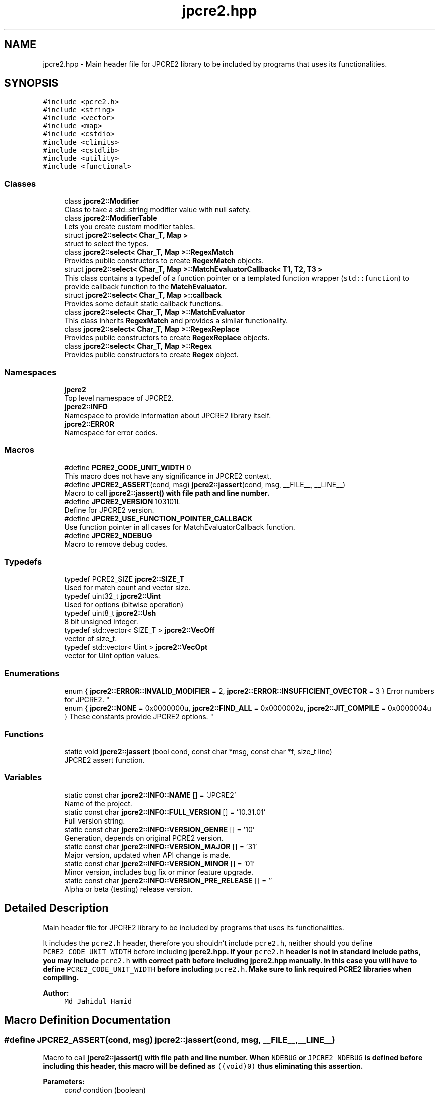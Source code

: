 .TH "jpcre2.hpp" 3 "Sun Aug 13 2017" "Version 10.31.01" "JPCRE2" \" -*- nroff -*-
.ad l
.nh
.SH NAME
jpcre2.hpp \- Main header file for JPCRE2 library to be included by programs that uses its functionalities\&.  

.SH SYNOPSIS
.br
.PP
\fC#include <pcre2\&.h>\fP
.br
\fC#include <string>\fP
.br
\fC#include <vector>\fP
.br
\fC#include <map>\fP
.br
\fC#include <cstdio>\fP
.br
\fC#include <climits>\fP
.br
\fC#include <cstdlib>\fP
.br
\fC#include <utility>\fP
.br
\fC#include <functional>\fP
.br

.SS "Classes"

.in +1c
.ti -1c
.RI "class \fBjpcre2::Modifier\fP"
.br
.RI "Class to take a std::string modifier value with null safety\&. "
.ti -1c
.RI "class \fBjpcre2::ModifierTable\fP"
.br
.RI "Lets you create custom modifier tables\&. "
.ti -1c
.RI "struct \fBjpcre2::select< Char_T, Map >\fP"
.br
.RI "struct to select the types\&. "
.ti -1c
.RI "class \fBjpcre2::select< Char_T, Map >::RegexMatch\fP"
.br
.RI "Provides public constructors to create \fBRegexMatch\fP objects\&. "
.ti -1c
.RI "struct \fBjpcre2::select< Char_T, Map >::MatchEvaluatorCallback< T1, T2, T3 >\fP"
.br
.RI "This class contains a typedef of a function pointer or a templated function wrapper (\fCstd::function\fP) to provide callback function to the \fC\fBMatchEvaluator\fP\fP\&. "
.ti -1c
.RI "struct \fBjpcre2::select< Char_T, Map >::callback\fP"
.br
.RI "Provides some default static callback functions\&. "
.ti -1c
.RI "class \fBjpcre2::select< Char_T, Map >::MatchEvaluator\fP"
.br
.RI "This class inherits \fBRegexMatch\fP and provides a similar functionality\&. "
.ti -1c
.RI "class \fBjpcre2::select< Char_T, Map >::RegexReplace\fP"
.br
.RI "Provides public constructors to create \fBRegexReplace\fP objects\&. "
.ti -1c
.RI "class \fBjpcre2::select< Char_T, Map >::Regex\fP"
.br
.RI "Provides public constructors to create \fBRegex\fP object\&. "
.in -1c
.SS "Namespaces"

.in +1c
.ti -1c
.RI " \fBjpcre2\fP"
.br
.RI "Top level namespace of JPCRE2\&. "
.ti -1c
.RI " \fBjpcre2::INFO\fP"
.br
.RI "Namespace to provide information about JPCRE2 library itself\&. "
.ti -1c
.RI " \fBjpcre2::ERROR\fP"
.br
.RI "Namespace for error codes\&. "
.in -1c
.SS "Macros"

.in +1c
.ti -1c
.RI "#define \fBPCRE2_CODE_UNIT_WIDTH\fP   0"
.br
.RI "This macro does not have any significance in JPCRE2 context\&. "
.ti -1c
.RI "#define \fBJPCRE2_ASSERT\fP(cond,  msg)   \fBjpcre2::jassert\fP(cond, msg, __FILE__, __LINE__)"
.br
.RI "Macro to call \fC\fBjpcre2::jassert()\fP\fP with file path and line number\&. "
.ti -1c
.RI "#define \fBJPCRE2_VERSION\fP   103101L"
.br
.RI "Define for JPCRE2 version\&. "
.ti -1c
.RI "#define \fBJPCRE2_USE_FUNCTION_POINTER_CALLBACK\fP"
.br
.RI "Use function pointer in all cases for MatchEvaluatorCallback function\&. "
.ti -1c
.RI "#define \fBJPCRE2_NDEBUG\fP"
.br
.RI "Macro to remove debug codes\&. "
.in -1c
.SS "Typedefs"

.in +1c
.ti -1c
.RI "typedef PCRE2_SIZE \fBjpcre2::SIZE_T\fP"
.br
.RI "Used for match count and vector size\&. "
.ti -1c
.RI "typedef uint32_t \fBjpcre2::Uint\fP"
.br
.RI "Used for options (bitwise operation) "
.ti -1c
.RI "typedef uint8_t \fBjpcre2::Ush\fP"
.br
.RI "8 bit unsigned integer\&. "
.ti -1c
.RI "typedef std::vector< SIZE_T > \fBjpcre2::VecOff\fP"
.br
.RI "vector of size_t\&. "
.ti -1c
.RI "typedef std::vector< Uint > \fBjpcre2::VecOpt\fP"
.br
.RI "vector for Uint option values\&. "
.in -1c
.SS "Enumerations"

.in +1c
.ti -1c
.RI "enum { \fBjpcre2::ERROR::INVALID_MODIFIER\fP = 2, \fBjpcre2::ERROR::INSUFFICIENT_OVECTOR\fP = 3 }
.RI "Error numbers for JPCRE2\&. ""
.br
.ti -1c
.RI "enum { \fBjpcre2::NONE\fP = 0x0000000u, \fBjpcre2::FIND_ALL\fP = 0x0000002u, \fBjpcre2::JIT_COMPILE\fP = 0x0000004u }
.RI "These constants provide JPCRE2 options\&. ""
.br
.in -1c
.SS "Functions"

.in +1c
.ti -1c
.RI "static void \fBjpcre2::jassert\fP (bool cond, const char *msg, const char *f, size_t line)"
.br
.RI "JPCRE2 assert function\&. "
.in -1c
.SS "Variables"

.in +1c
.ti -1c
.RI "static const char \fBjpcre2::INFO::NAME\fP [] = 'JPCRE2'"
.br
.RI "Name of the project\&. "
.ti -1c
.RI "static const char \fBjpcre2::INFO::FULL_VERSION\fP [] = '10\&.31\&.01'"
.br
.RI "Full version string\&. "
.ti -1c
.RI "static const char \fBjpcre2::INFO::VERSION_GENRE\fP [] = '10'"
.br
.RI "Generation, depends on original PCRE2 version\&. "
.ti -1c
.RI "static const char \fBjpcre2::INFO::VERSION_MAJOR\fP [] = '31'"
.br
.RI "Major version, updated when API change is made\&. "
.ti -1c
.RI "static const char \fBjpcre2::INFO::VERSION_MINOR\fP [] = '01'"
.br
.RI "Minor version, includes bug fix or minor feature upgrade\&. "
.ti -1c
.RI "static const char \fBjpcre2::INFO::VERSION_PRE_RELEASE\fP [] = ''"
.br
.RI "Alpha or beta (testing) release version\&. "
.in -1c
.SH "Detailed Description"
.PP 
Main header file for JPCRE2 library to be included by programs that uses its functionalities\&. 

It includes the \fCpcre2\&.h\fP header, therefore you shouldn't include \fCpcre2\&.h\fP, neither should you define \fCPCRE2_CODE_UNIT_WIDTH\fP before including \fC\fBjpcre2\&.hpp\fP\fP\&. If your \fCpcre2\&.h\fP header is not in standard include paths, you may include \fCpcre2\&.h\fP with correct path before including \fC\fBjpcre2\&.hpp\fP\fP manually\&. In this case you will have to define \fCPCRE2_CODE_UNIT_WIDTH\fP before including \fCpcre2\&.h\fP\&. Make sure to link required PCRE2 libraries when compiling\&.
.PP
\fBAuthor:\fP
.RS 4
\fCMd Jahidul Hamid\fP 
.RE
.PP

.SH "Macro Definition Documentation"
.PP 
.SS "#define JPCRE2_ASSERT(cond, msg)   \fBjpcre2::jassert\fP(cond, msg, __FILE__, __LINE__)"

.PP
Macro to call \fC\fBjpcre2::jassert()\fP\fP with file path and line number\&. When \fCNDEBUG\fP or \fCJPCRE2_NDEBUG\fP is defined before including this header, this macro will be defined as \fC((void)0)\fP thus eliminating this assertion\&. 
.PP
\fBParameters:\fP
.RS 4
\fIcond\fP condtion (boolean) 
.br
\fImsg\fP message 
.RE
.PP

.PP
Referenced by jpcre2::select< Char_T, Map >::Regex::preplace()\&.
.SS "#define JPCRE2_NDEBUG"

.PP
Macro to remove debug codes\&. Using this macro is discouraged even in production mode but provided for completeness\&. You should not use this macro to bypass any error in your program\&. Define this macro before including this header if you want to remove debug codes included in this library\&.
.PP
Using the standard \fCNDEBUG\fP macro will have the same effect, but it is recommended that you use \fCJPCRE2_NDEBUG\fP to strip out debug codes specifically for this library\&. 
.SS "#define JPCRE2_USE_FUNCTION_POINTER_CALLBACK"

.PP
Use function pointer in all cases for MatchEvaluatorCallback function\&. By default function pointer is used for callback in MatchEvaluator when using <C++11 compiler, but for \fC>=C++11\fP compiler \fCstd::function\fP instead of function pointer is used\&. If this macro is defined before including \fBjpcre2\&.hpp\fP, function pointer will be used in all cases\&. It you are using lambda function with captures, stick with \fCstd::function\fP, on the other hand, if you are using older compilers, you might want to use function pointer instead\&.
.PP
For example, with gcc-4\&.7, \fCstd::function\fP will give compile error in C++11 mode, in such cases where full C++11 support is not available, use function pointer\&. 
.SS "#define JPCRE2_VERSION   103101L"

.PP
Define for JPCRE2 version\&. It can be used to support changes in different versions of the lib\&. 
.SS "#define PCRE2_CODE_UNIT_WIDTH   0"

.PP
This macro does not have any significance in JPCRE2 context\&. It is defined as 0 by default\&. Defining it before including \fBjpcre2\&.hpp\fP will override the default (discouraged as it will make it harder for you to detect problems), but still it will have no effect in a JPCRE2 perspective\&. Defining it with an invalid value will yield to compile error\&. 
.SH "Author"
.PP 
Generated automatically by Doxygen for JPCRE2 from the source code\&.
